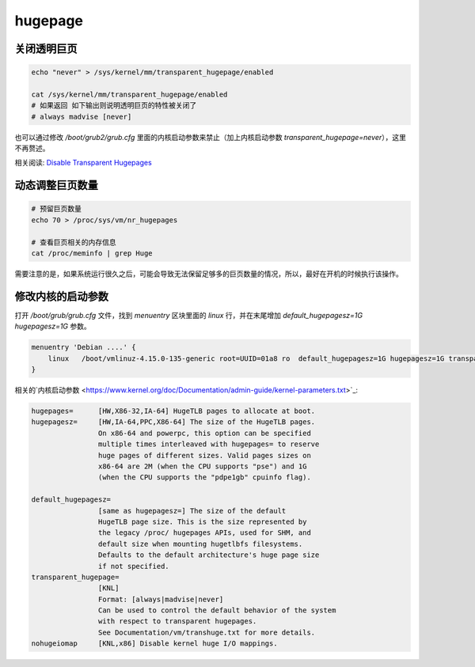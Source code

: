hugepage
===================


.. content::


关闭透明巨页
------------------

.. code:: bash
    
    echo "never" > /sys/kernel/mm/transparent_hugepage/enabled

    cat /sys/kernel/mm/transparent_hugepage/enabled
    # 如果返回 如下输出则说明透明巨页的特性被关闭了
    # always madvise [never]


也可以通过修改 `/boot/grub2/grub.cfg` 里面的内核启动参数来禁止（加上内核启动参数 `transparent_hugepage=never`），这里不再赘述。


相关阅读: `Disable Transparent Hugepages <https://blog.nelhage.com/post/transparent-hugepages/>`_


动态调整巨页数量
-----------------

.. code:: bash
    
    # 预留巨页数量
    echo 70 > /proc/sys/vm/nr_hugepages
    
    # 查看巨页相关的内存信息
    cat /proc/meminfo | grep Huge


需要注意的是，如果系统运行很久之后，可能会导致无法保留足够多的巨页数量的情况，所以，最好在开机的时候执行该操作。


修改内核的启动参数
----------------------

打开 `/boot/grub/grub.cfg` 文件，找到 `menuentry` 区块里面的 `linux` 行，并在末尾增加 `default_hugepagesz=1G hugepagesz=1G` 参数。


.. code:: text

    menuentry 'Debian ....' {
        linux   /boot/vmlinuz-4.15.0-135-generic root=UUID=01a8 ro  default_hugepagesz=1G hugepagesz=1G transparent_hugepage=never
    }


相关的`内核启动参数 <https://www.kernel.org/doc/Documentation/admin-guide/kernel-parameters.txt>`_:

.. code:: text

    hugepages=      [HW,X86-32,IA-64] HugeTLB pages to allocate at boot.
    hugepagesz=     [HW,IA-64,PPC,X86-64] The size of the HugeTLB pages.
                    On x86-64 and powerpc, this option can be specified
                    multiple times interleaved with hugepages= to reserve
                    huge pages of different sizes. Valid pages sizes on
                    x86-64 are 2M (when the CPU supports "pse") and 1G
                    (when the CPU supports the "pdpe1gb" cpuinfo flag).

    default_hugepagesz=
                    [same as hugepagesz=] The size of the default
                    HugeTLB page size. This is the size represented by
                    the legacy /proc/ hugepages APIs, used for SHM, and
                    default size when mounting hugetlbfs filesystems.
                    Defaults to the default architecture's huge page size
                    if not specified.
    transparent_hugepage=
                    [KNL]
                    Format: [always|madvise|never]
                    Can be used to control the default behavior of the system
                    with respect to transparent hugepages.
                    See Documentation/vm/transhuge.txt for more details.
    nohugeiomap     [KNL,x86] Disable kernel huge I/O mappings.

